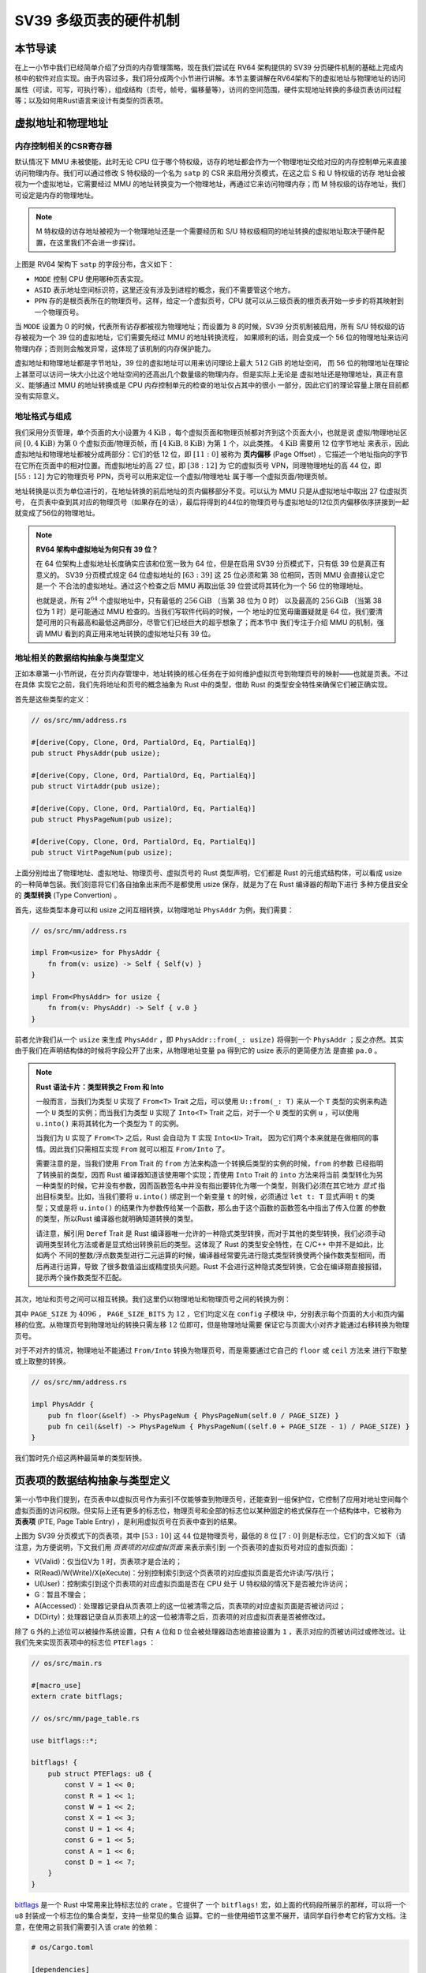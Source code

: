 SV39 多级页表的硬件机制
========================================================


本节导读
--------------------------


在上一小节中我们已经简单介绍了分页的内存管理策略，现在我们尝试在 RV64 架构提供的 SV39 分页硬件机制的基础上完成内核中的软件对应实现。由于内容过多，我们将分成两个小节进行讲解。本节主要讲解在RV64架构下的虚拟地址与物理地址的访问属性（可读，可写，可执行等），组成结构（页号，帧号，偏移量等），访问的空间范围，硬件实现地址转换的多级页表访问过程等；以及如何用Rust语言来设计有类型的页表项。


虚拟地址和物理地址
------------------------------------------------------

内存控制相关的CSR寄存器
^^^^^^^^^^^^^^^^^^^^^^^^^^^^^^^^^^^^^^^^^^^^^^^^^^^^^^^

默认情况下 MMU 未被使能，此时无论 CPU 位于哪个特权级，访存的地址都会作为一个物理地址交给对应的内存控制单元来直接
访问物理内存。我们可以通过修改 S 特权级的一个名为 ``satp`` 的 CSR 来启用分页模式，在这之后 S 和 U 特权级的访存
地址会被视为一个虚拟地址，它需要经过 MMU 的地址转换变为一个物理地址，再通过它来访问物理内存；而 M 特权级的访存地址，我们可设定是内存的物理地址。


.. note::

    M 特权级的访存地址被视为一个物理地址还是一个需要经历和 S/U 特权级相同的地址转换的虚拟地址取决于硬件配置，在这里我们不会进一步探讨。

.. chyyuu M模式下，应该访问的是物理地址？？？

.. image:: satp.png
    :name: satp-layout

上图是 RV64 架构下 ``satp`` 的字段分布，含义如下：

- ``MODE`` 控制 CPU 使用哪种页表实现。
- ``ASID`` 表示地址空间标识符，这里还没有涉及到进程的概念，我们不需要管这个地方。
- ``PPN`` 存的是根页表所在的物理页号。这样，给定一个虚拟页号，CPU 就可以从三级页表的根页表开始一步步的将其映射到一个物理页号。

当 ``MODE`` 设置为 0 的时候，代表所有访存都被视为物理地址；而设置为 8 
的时候，SV39 分页机制被启用，所有 S/U 特权级的访存被视为一个 39 位的虚拟地址，它们需要先经过 MMU 的地址转换流程，
如果顺利的话，则会变成一个 56 位的物理地址来访问物理内存；否则则会触发异常，这体现了该机制的内存保护能力。

虚拟地址和物理地址都是字节地址，39 位的虚拟地址可以用来访问理论上最大 :math:`512\text{GiB}` 的地址空间，
而 56 位的物理地址在理论上甚至可以访问一块大小比这个地址空间的还高出几个数量级的物理内存。但是实际上无论是
虚拟地址还是物理地址，真正有意义、能够通过 MMU 的地址转换或是 CPU 内存控制单元的检查的地址仅占其中的很小
一部分，因此它们的理论容量上限在目前都没有实际意义。


地址格式与组成
^^^^^^^^^^^^^^^^^^^^^^^^^^

.. image:: sv39-va-pa.png

.. _term-page-offset:

我们采用分页管理，单个页面的大小设置为 :math:`4\text{KiB}` ，每个虚拟页面和物理页帧都对齐到这个页面大小，也就是说
虚拟/物理地址区间 :math:`[0,4\text{KiB})` 为第 :math:`0` 个虚拟页面/物理页帧，而 
:math:`[4\text{KiB},8\text{KiB})` 为第 :math:`1` 个，以此类推。 :math:`4\text{KiB}` 需要用 12 位字节地址
来表示，因此虚拟地址和物理地址都被分成两部分：它们的低 12 位，即 :math:`[11:0]` 被称为 **页内偏移** 
(Page Offset) ，它描述一个地址指向的字节在它所在页面中的相对位置。而虚拟地址的高 27 位，即 :math:`[38:12]` 为
它的虚拟页号 VPN，同理物理地址的高 44 位，即 :math:`[55:12]` 为它的物理页号 PPN，页号可以用来定位一个虚拟/物理地址
属于哪一个虚拟页面/物理页帧。

地址转换是以页为单位进行的，在地址转换的前后地址的页内偏移部分不变。可以认为 MMU 只是从虚拟地址中取出 27 位虚拟页号，
在页表中查到其对应的物理页号（如果存在的话），最后将得到的44位的物理页号与虚拟地址的12位页内偏移依序拼接到一起就变成了56位的物理地址。

.. _high-and-low-256gib:

.. note::

    **RV64 架构中虚拟地址为何只有 39 位？**

    在 64 位架构上虚拟地址长度确实应该和位宽一致为 64 位，但是在启用 SV39 分页模式下，只有低 39 位是真正有意义的。
    SV39 分页模式规定 64 位虚拟地址的 :math:`[63:39]` 这 25 位必须和第 38 位相同，否则 MMU 会直接认定它是一个
    不合法的虚拟地址。通过这个检查之后 MMU 再取出低 39 位尝试将其转化为一个 56 位的物理地址。
    
    也就是说，所有 :math:`2^{64}` 个虚拟地址中，只有最低的 :math:`256\text{GiB}` （当第 38 位为 0 时）
    以及最高的 :math:`256\text{GiB}` （当第 38 位为 1 时）是可能通过 MMU 检查的。当我们写软件代码的时候，一个
    地址的位宽毋庸置疑就是 64 位，我们要清楚可用的只有最高和最低这两部分，尽管它们已经巨大的超乎想象了；而本节中
    我们专注于介绍 MMU 的机制，强调 MMU 看到的真正用来地址转换的虚拟地址只有 39 位。



地址相关的数据结构抽象与类型定义
^^^^^^^^^^^^^^^^^^^^^^^^^^^^^^^^^^^^^^^^^^^^^^^^

正如本章第一小节所说，在分页内存管理中，地址转换的核心任务在于如何维护虚拟页号到物理页号的映射——也就是页表。不过在具体
实现它之前，我们先将地址和页号的概念抽象为 Rust 中的类型，借助 Rust 的类型安全特性来确保它们被正确实现。

首先是这些类型的定义：

.. code-block:: rust

    // os/src/mm/address.rs

    #[derive(Copy, Clone, Ord, PartialOrd, Eq, PartialEq)]
    pub struct PhysAddr(pub usize);

    #[derive(Copy, Clone, Ord, PartialOrd, Eq, PartialEq)]
    pub struct VirtAddr(pub usize);

    #[derive(Copy, Clone, Ord, PartialOrd, Eq, PartialEq)]
    pub struct PhysPageNum(pub usize);

    #[derive(Copy, Clone, Ord, PartialOrd, Eq, PartialEq)]
    pub struct VirtPageNum(pub usize);

.. _term-type-convertion:

上面分别给出了物理地址、虚拟地址、物理页号、虚拟页号的 Rust 类型声明，它们都是 Rust 的元组式结构体，可以看成 
usize 的一种简单包装。我们刻意将它们各自抽象出来而不是都使用 usize 保存，就是为了在 Rust 编译器的帮助下进行
多种方便且安全的 **类型转换** (Type Convertion) 。

首先，这些类型本身可以和 usize 之间互相转换，以物理地址 ``PhysAddr`` 为例，我们需要：

.. code-block:: rust

    // os/src/mm/address.rs

    impl From<usize> for PhysAddr {
        fn from(v: usize) -> Self { Self(v) }
    }

    impl From<PhysAddr> for usize {
        fn from(v: PhysAddr) -> Self { v.0 }
    }

前者允许我们从一个 ``usize`` 来生成 ``PhysAddr`` ，即 ``PhysAddr::from(_: usize)`` 将得到一个 ``PhysAddr`` 
；反之亦然。其实由于我们在声明结构体的时候将字段公开了出来，从物理地址变量 ``pa`` 得到它的 usize 表示的更简便方法
是直接 ``pa.0`` 。

.. note::

    **Rust 语法卡片：类型转换之 From 和 Into**

    一般而言，当我们为类型 ``U`` 实现了 ``From<T>`` Trait 之后，可以使用 ``U::from(_: T)`` 来从一个 ``T`` 
    类型的实例来构造一个 ``U`` 类型的实例；而当我们为类型 ``U`` 实现了 ``Into<T>`` Trait 之后，对于一个 ``U`` 
    类型的实例 ``u`` ，可以使用 ``u.into()`` 来将其转化为一个类型为 ``T`` 的实例。

    当我们为 ``U`` 实现了 ``From<T>`` 之后，Rust 会自动为 ``T`` 实现 ``Into<U>`` Trait，
    因为它们两个本来就是在做相同的事情。因此我们只需相互实现 ``From`` 就可以相互 ``From/Into`` 了。

    需要注意的是，当我们使用 ``From`` Trait 的 ``from`` 方法来构造一个转换后类型的实例的时候，``from`` 的参数
    已经指明了转换前的类型，因而 Rust 编译器知道该使用哪个实现；而使用 ``Into`` Trait 的 ``into`` 方法来将当前
    类型转化为另一种类型的时候，它并没有参数，因而函数签名中并没有指出要转化为哪一个类型，则我们必须在其它地方 *显式* 
    指出目标类型。比如，当我们要将 ``u.into()`` 绑定到一个新变量 ``t`` 的时候，必须通过 ``let t: T`` 显式声明 
    ``t`` 的类型；又或是将 ``u.into()`` 的结果作为参数传给某一个函数，那么由于这个函数的函数签名中指出了传入位置
    的参数的类型，所以Rust 编译器也就明确知道转换的类型。

    请注意，解引用 ``Deref`` Trait 是 Rust 编译器唯一允许的一种隐式类型转换，而对于其他的类型转换，我们必须手动
    调用类型转化方法或者是显式给出转换前后的类型。这体现了 Rust 的类型安全特性，在 C/C++ 中并不是如此，比如两个
    不同的整数/浮点数类型进行二元运算的时候，编译器经常要先进行隐式类型转换使两个操作数类型相同，而后再进行运算，导致
    了很多数值溢出或精度损失问题。Rust 不会进行这种隐式类型转换，它会在编译期直接报错，提示两个操作数类型不匹配。

其次，地址和页号之间可以相互转换。我们这里仍以物理地址和物理页号之间的转换为例：

.. code-block:: rust
    :linenos:

    // os/src/mm/address.rs

    impl PhysAddr {
        pub fn page_offset(&self) -> usize { self.0 & (PAGE_SIZE - 1) }
    }

    impl From<PhysAddr> for PhysPageNum {
        fn from(v: PhysAddr) -> Self {
            assert_eq!(v.page_offset(), 0);
            v.floor()
        }
    }

    impl From<PhysPageNum> for PhysAddr {
        fn from(v: PhysPageNum) -> Self { Self(v.0 << PAGE_SIZE_BITS) }
    }

其中 ``PAGE_SIZE`` 为 :math:`4096` ， ``PAGE_SIZE_BITS`` 为 :math:`12` ，它们均定义在 ``config`` 子模块
中，分别表示每个页面的大小和页内偏移的位宽。从物理页号到物理地址的转换只需左移 :math:`12` 位即可，但是物理地址需要
保证它与页面大小对齐才能通过右移转换为物理页号。

对于不对齐的情况，物理地址不能通过 ``From/Into`` 转换为物理页号，而是需要通过它自己的 ``floor`` 或 ``ceil`` 方法来
进行下取整或上取整的转换。

.. code-block:: rust

    // os/src/mm/address.rs

    impl PhysAddr {
        pub fn floor(&self) -> PhysPageNum { PhysPageNum(self.0 / PAGE_SIZE) }
        pub fn ceil(&self) -> PhysPageNum { PhysPageNum((self.0 + PAGE_SIZE - 1) / PAGE_SIZE) }
    }

我们暂时先介绍这两种最简单的类型转换。

页表项的数据结构抽象与类型定义
-----------------------------------------

第一小节中我们提到，在页表中以虚拟页号作为索引不仅能够查到物理页号，还能查到一组保护位，它控制了应用对地址空间每个
虚拟页面的访问权限。但实际上还有更多的标志位，物理页号和全部的标志位以某种固定的格式保存在一个结构体中，它被称为 
**页表项** (PTE, Page Table Entry) ，是利用虚拟页号在页表中查到的结果。

.. image:: sv39-pte.png

上图为 SV39 分页模式下的页表项，其中 :math:`[53:10]` 这 :math:`44` 位是物理页号，最低的 :math:`8` 位 
:math:`[7:0]` 则是标志位，它们的含义如下（请注意，为方便说明，下文我们用 *页表项的对应虚拟页面* 来表示索引到
一个页表项的虚拟页号对应的虚拟页面）：

- V(Valid)：仅当位V为 1 时，页表项才是合法的；
- R(Read)/W(Write)/X(eXecute)：分别控制索引到这个页表项的对应虚拟页面是否允许读/写/执行；
- U(User)：控制索引到这个页表项的对应虚拟页面是否在 CPU 处于 U 特权级的情况下是否被允许访问；
- G：暂且不理会；
- A(Accessed)：处理器记录自从页表项上的这一位被清零之后，页表项的对应虚拟页面是否被访问过；
- D(Dirty)：处理器记录自从页表项上的这一位被清零之后，页表项的对应虚拟页表是否被修改过。


除了 ``G`` 外的上述位可以被操作系统设置，只有 ``A`` 位和 ``D`` 位会被处理器动态地直接设置为 ``1`` ，表示对应的页被访问过或修改过。让我们先来实现页表项中的标志位 ``PTEFlags`` ：

.. code-block:: rust

    // os/src/main.rs

    #[macro_use]
    extern crate bitflags;

    // os/src/mm/page_table.rs

    use bitflags::*;

    bitflags! {
        pub struct PTEFlags: u8 {
            const V = 1 << 0;
            const R = 1 << 1;
            const W = 1 << 2;
            const X = 1 << 3;
            const U = 1 << 4;
            const G = 1 << 5;
            const A = 1 << 6;
            const D = 1 << 7;
        }
    }

`bitflags <https://docs.rs/bitflags/1.2.1/bitflags/>`_ 是一个 Rust 中常用来比特标志位的 crate 。它提供了
一个 ``bitflags!`` 宏，如上面的代码段所展示的那样，可以将一个 ``u8`` 封装成一个标志位的集合类型，支持一些常见的集合
运算。它的一些使用细节这里不展开，请同学自行参考它的官方文档。注意，在使用之前我们需要引入该 crate 的依赖：

.. code-block:: toml

    # os/Cargo.toml

    [dependencies]
    bitflags = "1.2.1"

接下来我们实现页表项 ``PageTableEntry`` ：

.. code-block:: rust
    :linenos:

    // os/src/mm/page_table.rs

    #[derive(Copy, Clone)]
    #[repr(C)]
    pub struct PageTableEntry {
        pub bits: usize,
    }

    impl PageTableEntry {
        pub fn new(ppn: PhysPageNum, flags: PTEFlags) -> Self {
            PageTableEntry {
                bits: ppn.0 << 10 | flags.bits as usize,
            }
        }
        pub fn empty() -> Self {
            PageTableEntry {
                bits: 0,
            }
        }
        pub fn ppn(&self) -> PhysPageNum {
            (self.bits >> 10 & ((1usize << 44) - 1)).into()
        }
        pub fn flags(&self) -> PTEFlags {
            PTEFlags::from_bits(self.bits as u8).unwrap()
        }
    }

- 第 3 行我们让编译器自动为 ``PageTableEntry`` 实现 ``Copy/Clone`` Trait，来让这个类型以值语义赋值/传参的时候
  不会发生所有权转移，而是拷贝一份新的副本。从这一点来说 ``PageTableEntry`` 就和 usize 一样，因为它也只是后者的
  一层简单包装，并解释了 usize 各个比特段的含义。
- 第 10 行使得我们可以从一个物理页号 ``PhysPageNum`` 和一个页表项标志位 ``PTEFlags`` 生成一个页表项 
  ``PageTableEntry`` 实例；而第 20 行和第 23 行则实现了分别可以从一个页表项将它们两个取出的方法。
- 第 15 行中，我们也可以通过 ``empty`` 方法生成一个全零的页表项，注意这隐含着该页表项的 ``V`` 标志位为 0 ，
  因此它是不合法的。

后面我们还为 ``PageTableEntry`` 实现了一些辅助函数(Helper Function)，可以快速判断一个页表项的 ``V/R/W/X`` 标志位是否为 1，以 ``V`` 
标志位的判断为例：

.. code-block:: rust

    // os/src/mm/page_table.rs

    impl PageTableEntry {
        pub fn is_valid(&self) -> bool {
            (self.flags() & PTEFlags::V) != PTEFlags::empty()
        }
    }

这里相当于判断两个集合的交集是否为空集，部分说明了 ``bitflags`` crate 的使用方法。

多级页表
-------------------------------

页表的一种最简单的实现是线性表，也就是按照地址从低到高、输入的虚拟页号从 :math:`0` 开始递增的顺序依次在内存中
（我们之前提到过页表的容量过大无法保存在 CPU 中）放置每个虚拟页号对应的页表项。由于每个页表项的大小是 :math:`8` 
字节，我们只要知道第一个页表项（对应虚拟页号 :math:`0` ）被放在的物理地址 :math:`\text{base_addr}` ，就能
直接计算出每个输入的虚拟页号对应的页表项所在的位置。如下图所示：

.. image:: linear-table.png
    :height: 400
    :align: center

事实上，对于虚拟页号 :math:`i` ，如果页表（每个应用都有一个页表，这里指其中某一个）的起始地址为 
:math:`\text{base_addr}` ，则这个虚拟页号对应的页表项可以在物理地址 :math:`\text{base_addr}+8i` 处找到。
这使得 MMU 的实现和内核的软件控制都变得非常简单。然而遗憾的是，这远远超出了我们的物理内存限制。由于虚拟页号有 
:math:`2^{27}` 种，每个虚拟页号对应一个 :math:`8` 字节的页表项，则每个页表都需要消耗掉 :math:`1\text{GiB}` 
内存！应用的数据还需要保存在内存的其他位置，这就使得每个应用要吃掉 :math:`1\text{GiB}` 以上的内存。作为对比，
我们的 K210 开发板目前只有 :math:`8\text{MiB}` 的内存，因此从空间占用角度来说，这种线性表实现是完全不可行的。

线性表的问题在于：它保存了所有虚拟页号对应的页表项，但是高达 :math:`512\text{GiB}` 的地址空间中真正会被应用
使用到的只是其中极小的一个子集（本教程中的应用内存使用量约在数十~数百 :math:`\text{KiB}` 量级），也就导致
有意义并能在页表中查到实际的物理页号的虚拟页号在 :math:`2^{27}` 中也只是很小的一部分。由此线性表的绝大部分空间
其实都是被浪费掉的。

那么如何进行优化呢？核心思想就在于 **按需分配** ，也就是说：有多少合法的虚拟页号，我们就维护一个多大的映射，并为此使用
多大的内存用来保存映射。这是因为，每个应用的地址空间最开始都是空的，或者说所有的虚拟页号均不合法，那么这样的页表
自然不需要占用任何内存， MMU 在地址转换的时候无需关心页表的内容而是将所有的虚拟页号均判为不合法即可。而在后面，
内核已经决定好了一个应用的各逻辑段存放位置之后，它就需要负责从零开始以虚拟页面为单位来让该应用的地址空间的某些部分
变得合法，反映在该应用的页表上也就是一对对映射顺次被插入进来，自然页表所占据的内存大小也就逐渐增加。

这种思想在计算机科学中得到了广泛应用：为了方便接下来的说明，我们可以举一道数据结构的题目作为例子。设想我们要维护
一个字符串的多重集，集合中所有的字符串的字符集均为 :math:`\alpha=\{a,b,c\}` ，长度均为一个给定的常数 
:math:`n` 。该字符串集合一开始为空集。我们要支持两种操作，第一种是将一个字符串插入集合，第二种是查询一个字符串在当前
的集合中出现了多少次。

.. _term-trie:

简单起见，假设 :math:`n=3` 。那么我们可能会建立这样一颗 **字典树** (Trie) ：

.. image:: trie.png

字典树由若干个节点（图中用椭圆形来表示）组成，从逻辑上而言每个节点代表一个可能的字符串前缀。每个节点的存储内容
都只有三个指针，对于蓝色的非叶节点来说，它的三个指针各自指向一个子节点；而对于绿色的叶子节点来说，它的三个指针不再指向
任何节点，而是具体保存一种可能的长度为 :math:`n` 的字符串的计数。这样，对于题目要求的两种操作，我们只需根据输入的
字符串中的每个字符在字典树上自上而下对应走出一步，最终就能够找到字典树中维护的它的计数。之后我们可以将其直接返回或者
加一。

注意到如果某些字符串自始至终没有被插入，那么一些节点没有存在的必要。反过来说一些节点是由于我们插入了一个以它对应的字符串
为前缀的字符串才被分配出来的。如下图所示：

.. image:: trie-1.png

一开始仅存在一个根节点。在我们插入字符串 ``acb`` 的过程中，我们只需要分配 ``a`` 和 ``ac`` 两个节点。
注意 ``ac`` 是一个叶节点，它的 ``b`` 指针不再指向另外一个节点而是保存字符串 ``acb`` 的计数。
此时我们无法访问到其他未分配的节点，如根节点的 ``b/c`` 或是 ``a`` 节点的 ``a/b`` 均为空指针。
如果后续再插入一个字符串，那么 **至多分配两个新节点** ，因为如果走的路径上有节点已经存在，就无需重复分配了。
这可以说明，字典树中节点的数目（或者说字典树消耗的内存）是随着插入字符串的数目逐渐线性增加的。

同学可能很好奇，为何在这里要用相当一部分篇幅来介绍字典树呢？事实上 SV39 分页机制等价于一颗字典树。 :math:`27` 位的
虚拟页号可以看成一个长度 :math:`n=3` 的字符串，字符集为 :math:`\alpha=\{0,1,2,...,511\}` ，因为每一位字符都
由 :math:`9` 个比特组成。而我们也不再维护所谓字符串的计数，而是要找到字符串（虚拟页号）对应的页表项。
因此，每个叶节点都需要保存 :math:`512` 个 :math:`8` 字节的页表项，一共正好 :math:`4\text{KiB}` ，
可以直接放在一个物理页帧内。而对于非叶节点来说，从功能上它只需要保存 :math:`512` 个指向下级节点的指针即可，
不过我们就像叶节点那样也保存 :math:`512` 个页表项，这样所有的节点都可以被放在一个物理页帧内，它们的位置可以用一个
物理页号来代替。当想从一个非叶节点向下走时，只需找到当前字符对应的页表项的物理页号字段，它就指向了下一级节点的位置，
这样非叶节点中转的功能也就实现了。每个节点的内部是一个线性表，也就是将这个节点起始物理地址加上字符对应的偏移量就找到了
指向下一级节点的页表项（对于非叶节点）或是能够直接用来地址转换的页表项（对于叶节点）。

.. _term-multi-level-page-table:
.. _term-page-index:

这种页表实现被称为 **多级页表** (Multi-Level Page-Table) 。由于 SV39 中虚拟页号被分为三级 **页索引** 
(Page Index) ，因此这是一种三级页表。

非叶节点的页表项标志位含义和叶节点相比有一些不同：

- 当 ``V`` 为 0 的时候，代表当前指针是一个空指针，无法走向下一级节点，即该页表项对应的虚拟地址范围是无效的；
- 只有当 ``V`` 为1 且 ``R/W/X`` 均为 0 时，表示是一个合法的页目录表项，其包含的指针会指向下一级的页表；
- 注意: ``当V`` 为1 且 ``R/W/X`` 不全为 0 时，表示是一个合法的页表项，其包含了虚地址对应的物理页号。

在这里我们给出 SV39 中的 ``R/W/X`` 组合的含义：

  .. image:: pte-rwx.png
        :align: center
        :height: 250

.. _term-huge-page:

.. note::

    **大页** (Huge Page)

    所谓大页就是某些页的大小（如 :math:`2\text{MiB}` , :math:`1\text{GiB}`  ）大于常规缺省的页大小（如 :math:`4\text{KiB}` ）。本教程中并没有用到大页的知识，这里只是作为拓展，不感兴趣的同学可以跳过。

    RV64处理器在地址转换过程中，只要表项中的 ``V`` 为 1 且 ``R/W/X`` 不全为 0 就会直接从当前的页表项中取出物理页号，再拼接上页内偏移，就完成最终的地址转换。注意这个过程可以发生在多级页表的任意一级。
    如果这一过程并没有发生在多级页表的最深层，那么在地址转换的时候，物理页号对应的物理页帧的起始物理地址的位数与页内偏移的位数都和按缺省页处理时的情况不同了。我们需要按 **大页** 的地址转换方式来处理。

    这里需要进一步理解将物理页号和页内偏移“接起来”这一行为，它的本质是将物理页号对应的物理页帧的起始物理地址和
    页内偏移进行求和，物理页帧的起始物理地址是将物理页号左移上页内偏移的位数得到，因此看上去恰好就是将物理页号和页内偏移接在一起。
    如果在从多级页表往下走的中途停止，未用到的页索引会和虚拟地址的 :math:`12` 位缺省页内偏移一起形成一个
    位数更多的 **大页** 页内偏移。即对应于一个大页，在转换物理地址的时候，其算法仍是上述二者求和，只是物理页帧的起始物理地址和
    页内偏移的位数不同了。

    在 SV39 中，如果使用了一级页索引就停下来，则它可以涵盖虚拟页号的高 :math:`9` 位为某一固定值的所有虚拟地址，
    对应于一个 :math:`1\text{GiB}` 的大页；如果使用了二级页索引就停下来，则它可以涵盖虚拟页号的高 
    :math:`18` 位为某一固定值的所有虚拟地址，对应于一个 :math:`2\text{MiB}` 的大页。以同样的视角，如果使用了
    所有三级页索引才停下来，它可以涵盖虚拟页号的高 :math:`27` 为某一个固定值的所有虚拟地址，自然也就对应于一个大小为 
    :math:`4\text{KiB}` 的虚拟页面。

    使用大页的优点在于，当地址空间的大块连续区域的访问权限均相同的时候，可以直接映射一个大页，从时间上避免了大量
    页表项的读写开销，从空间上降低了所需节点的数目。但是，从内存分配算法的角度，这需要内核支持从物理内存上分配
    三种不同大小的连续区域（ :math:`4\text{KiB}` 或是另外两种大页），便不能使用更为简单的插槽式管理。权衡利弊
    之后，本书全程只会以 :math:`4\text{KiB}` 为单位进行页表映射而不会使用大页特性。

那么 SV39 多级页表相比线性表到底能节省多少内存呢？这里直接给出结论：设某个应用地址空间实际用到的区域总大小为 
:math:`S` 字节，则地址空间对应的多级页表消耗内存为 :math:`\frac{S}{512}` 左右。下面给出了详细分析，对此
不感兴趣的同学可以直接跳过。

.. note::

    **分析 SV39 多级页表的内存占用**

    我们知道，多级页表的总内存消耗取决于节点的数目，每个节点
    则需要一个大小为 :math:`4\text{KiB}` 物理页帧存放。SV39 多级页表的级数为3，不妨设某个应用地址空间中的实际用到的总空间大小为 :math:`S` 
    字节，则对于这个应用的SV39 多级页表所需的内存量，有如下两个值需要注意：

    - 每映射一个 :math:`4\text{KiB}` 的虚拟页面，需要初始就有一个页表根节点，因为还需其它两级页表节点，故最多还需要新分配两个物理页帧来保存新的节点，
      因此消耗内存不超过 
      :math:`4\text{KiB}\times(1+2\frac{S}{4\text{KiB}})=4\text{KiB}+2S` ；
    - 考虑已经映射了很多虚拟页面，使得根节点的 :math:`512` 个孩子节点都已经被分配的情况，此时最坏的情况是每次映射
      都需要分配一个不同的最深层节点，加上根节点的所有孩子节点并不一定都被分配，从这个角度来讲消耗内存不超过 
      :math:`4\text{KiB}\times(1+512+\frac{S}{4\text{KiB}})=4\text{KiB}+2\text{MiB}+S` 。

    虽然这两个上限值都可以通过刻意构造一种地址空间的使用来达到，但是它们看起来很不合理，因为它们均大于 :math:`S` ，也就是
    元数据比数据还大。其实，真实环境中一般不会有如此极端的使用方式，更加贴近
    实际的是下面一种上限：即除了根节点的一个物理页帧之外，地址空间中的每个实际用到的大小为 :math:`T` 字节的 *连续* 区间
    会让多级页表额外消耗不超过 :math:`4\text{KiB}\times(\lceil\frac{T}{2\text{MiB}}\rceil+\lceil\frac{T}{1\text{GiB}}\rceil)` 
    的内存。这是因为，括号中的两项分别对应为了映射这段连续区间所需要新分配的最深层和次深层节点的数目，前者（对应第二级页表）每连续映射 
    :math:`2\text{MiB}` 才会新分配一个 :math:`4\text{Kib}` 的第一级页表，而后者（对应根页表，第三极页表）每连续映射 :math:`1\text{GiB}` 才会新分配一个 :math:`4\text{Kib}` 的第二级页表。由于后者远小于前者，
    可以将后者忽略，最后得到的结果近似于 :math:`\frac{T}{512}` 。而一般情况下我们对于地址空间的使用方法都是在其中
    放置少数几个连续的逻辑段，因此当一个地址空间实际使用的区域大小总和为 :math:`S` 字节的时候，我们可以认为为此多级页表
    消耗的内存在 :math:`\frac{S}{512}` 左右。相比线性表固定消耗 :math:`1\text{GiB}` 的内存，这已经相当可以
    接受了。


SV39 地址转换过程
-------------------------------


接下来，我们给出 SV39 地址转换的全过程图示（来源于 MIT 6.828 课程）来结束多级页表原理的介绍：

.. image:: sv39-full.png
    :height: 600
    :align: center

在 Sv39 模式中我们采用三级页表，即将 27 位的虚拟页号分为三个等长的部分，第 26-18 位为三级索引   :math:`\text{VPN}_2` ，第 17-9 位为二级索引  :math:`\text{VPN}_1` ，第 8-0 位为一级索引   :math:`\text{VPN}_0` 。

我们也将页表分为三级页表，二级页表，一级页表。每个页表都用 9 位索引的，因此有  :math:`2^{9}=512` 个页表项，而每个页表项都是 8 字节，因此每个页表大小都为  :math:`512\times 8=4\text{KiB}` 。正好是一个物理页的大小。我们可以把一个页表放到一个物理页中，并用一个物理页号来描述它。事实上，三级页表的每个页表项中的物理页号可描述一个二级页表；二级页表的每个页表项中的物理页号可描述一个一级页表；一级页表中的页表项内容则和我们刚才提到的页表项一样，其内容包含物理页号，即描述一个要映射到的物理页。

具体来说，假设我们有虚拟地址  :math:`(\text{VPN}_2, \text{VPN}_1, \text{VPN}_0, \text{offset})` ：

- 我们首先会记录装载「当前所用的三级页表的物理页」的页号到 `satp` 寄存器中；
- 把  :math:`\text{VPN}_2` 作为偏移在第三级页表的物理页中找到第二级页表的物理页号；
- 把  :math:`\text{VPN}_1` 作为偏移在第二级页表的物理页中找到第一级页表的物理页号；
- 把  :math:`\text{VPN}_0` 作为偏移在第一级页表的物理页中找到要访问位置的物理页号；
- 物理页号对应的物理页基址（即物理页号左移12位）加上  :math:`\text{offset}` 就是虚拟地址对应的物理地址。

这样处理器通过这种多次转换，终于从虚拟页号找到了一级页表项，从而得出了物理页号和虚拟地址所对应的物理地址。刚才我们提到若页表项满足 `R,W,X` 都为 0，表明这个页表项指向下一级页表。在这里三级和二级页表项的 `R,W,X` 为 0 应该成立，因为它们指向了下一级页表。


快表（TLB）
^^^^^^^^^^^^^^^^^^^^^^^^^^^^^^^^^^^^^^^^^^^^^^^^^^^^^^^

我们知道，物理内存的访问速度要比 CPU 的运行速度慢很多。如果我们按照页表机制循规蹈矩的一步步走，将一个虚拟地址转化为物理地址需要访问 3 次物理内存，得到物理地址后还需要再访问一次物理内存，才能完成访存。这无疑很大程度上降低了系统执行效率。

实践表明绝大部分应用程序的虚拟地址访问过程具有时间局部性和空间局部性的特点。因此，在 CPU 内部，我们使用MMU中的**快表（TLB, Translation Lookaside Buffer）**来作为虚拟页号到物理页号的映射的页表缓存。这部分知识在计算机组成原理课程中有所体现，当我们要进行一个地址转换时，会有很大可能对应的地址映射在近期已被完成过，所以我们可以先到 TLB 缓存里面去查一下，如果有的话我们就可以直接完成映射，而不用访问那么多次内存了。

上面主要是对单个应用的多级页表进行了介绍。在一个多任务系统中，可能同时存在多个任务处于运行/就绪状态，它们各自的多级页表
在内存中共存，那么 MMU 应该如何知道当前做地址转换的时候要查哪一个页表呢？回到 :ref:`satp CSR 的布局 <satp-layout>` ，
其中的 PPN 字段指的就是多级页表根节点所在的物理页号。因此，每个应用的地址空间就可以用包含了它多级页表根节点所在物理页号
的 ``satp`` CSR 代表。在我们切换任务的时候， ``satp`` 也必须被同时切换。


但如果修改了 `satp` 寄存器，说明内核切换到了一个与先前映射方式完全不同的页表。此时快表里面存储的映射已经失效了，这种情况下内核 要在修改 `satp` 的指令后面马上使用 `sfence.vma` 指令刷新清空整个 TLB。

同样，我们手动修改一个页表项之后，也修改了映射，但 TLB 并不会自动刷新清空，我们也需要使用 `sfence.vma` 指令刷新整个 TLB。注：可以在 `sfence.vma` 指令后面加上一个虚拟地址，这样 `sfence.vma` 只会刷新TLB中关于这个虚拟地址的单个映射项。